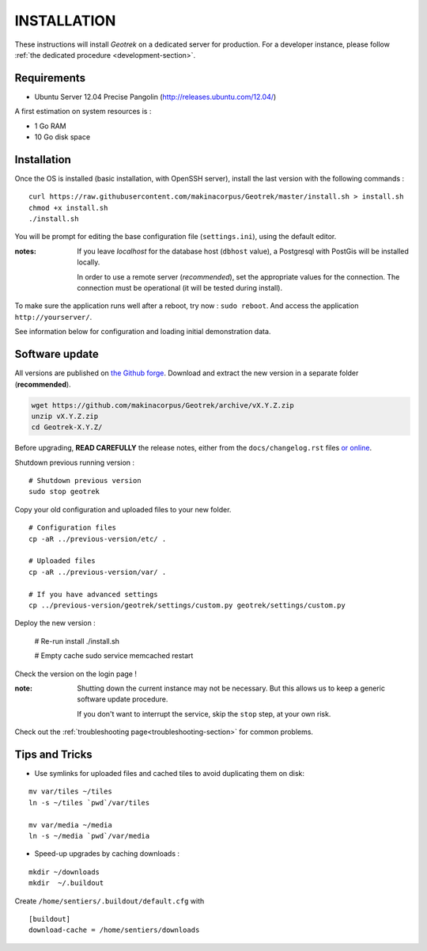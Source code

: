 ============
INSTALLATION
============

These instructions will install *Geotrek* on a dedicated server for production.
For a developer instance, please follow  :ref:`the dedicated procedure <development-section>`.

Requirements
------------

* Ubuntu Server 12.04 Precise Pangolin (http://releases.ubuntu.com/12.04/)


A first estimation on system resources is :

* 1 Go RAM
* 10 Go disk space


Installation
------------

Once the OS is installed (basic installation, with OpenSSH server), install
the last version with the following commands :

::

    curl https://raw.githubusercontent.com/makinacorpus/Geotrek/master/install.sh > install.sh
    chmod +x install.sh
    ./install.sh


You will be prompt for editing the base configuration file (``settings.ini``),
using the default editor.

:notes:

    If you leave *localhost* for the database host (``dbhost`` value), a
    Postgresql with PostGis will be installed locally.

    In order to use a remote server (*recommended*), set the appropriate values
    for the connection.
    The connection must be operational (it will be tested during install).


To make sure the application runs well after a reboot, try now : ``sudo reboot``.
And access the application ``http://yourserver/``.

See information below for configuration and loading initial demonstration data.


Software update
---------------

All versions are published on `the Github forge <https://github.com/makinacorpus/Geotrek/releases>`_.
Download and extract the new version in a separate folder (**recommended**).

.. code-block:: bash

    wget https://github.com/makinacorpus/Geotrek/archive/vX.Y.Z.zip
    unzip vX.Y.Z.zip
    cd Geotrek-X.Y.Z/

Before upgrading, **READ CAREFULLY** the release notes, either from the ``docs/changelog.rst``
files `or online <https://github.com/makinacorpus/Geotrek/releases>`_.

Shutdown previous running version :

::

    # Shutdown previous version
    sudo stop geotrek


Copy your old configuration and uploaded files to your new folder.

::

    # Configuration files
    cp -aR ../previous-version/etc/ .

    # Uploaded files
    cp -aR ../previous-version/var/ .

    # If you have advanced settings
    cp ../previous-version/geotrek/settings/custom.py geotrek/settings/custom.py


Deploy the new version :

    # Re-run install
    ./install.sh

    # Empty cache
    sudo service memcached restart


Check the version on the login page !


:note:

    Shutting down the current instance may not be necessary. But this allows us to
    keep a generic software update procedure.

    If you don't want to interrupt the service, skip the ``stop`` step, at your own risk.


Check out the :ref:`troubleshooting page<troubleshooting-section>` for common problems.


Tips and Tricks
---------------

* Use symlinks for uploaded files and cached tiles to avoid duplicating them on disk:

::

    mv var/tiles ~/tiles
    ln -s ~/tiles `pwd`/var/tiles

    mv var/media ~/media
    ln -s ~/media `pwd`/var/media


* Speed-up upgrades by caching downloads :

::

    mkdir ~/downloads
    mkdir  ~/.buildout

Create ``/home/sentiers/.buildout/default.cfg`` with ::

    [buildout]
    download-cache = /home/sentiers/downloads
